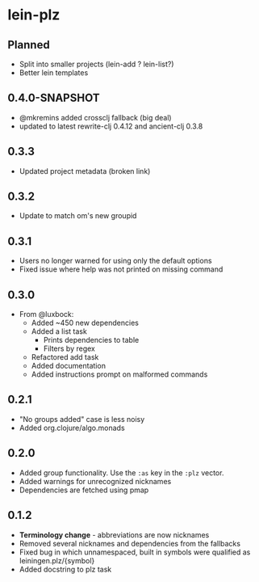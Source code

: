 * lein-plz
** Planned
   + Split into smaller projects (lein-add ? lein-list?)
   + Better lein templates
** 0.4.0-SNAPSHOT
   + @mkremins added crossclj fallback (big deal)
   + updated to latest rewrite-clj 0.4.12 and ancient-clj 0.3.8
** 0.3.3
   + Updated project metadata (broken link)
** 0.3.2
   + Update to match om's new groupid
** 0.3.1
   + Users no longer warned for using only the default options
   + Fixed issue where help was not printed on missing command
** 0.3.0
   + From @luxbock:
     + Added ~450 new dependencies
     + Added a list task
        + Prints dependencies to table
        + Filters by regex
     + Refactored add task
     + Added documentation
     + Added instructions prompt on malformed commands
** 0.2.1
   + "No groups added" case is less noisy
   + Added org.clojure/algo.monads 
** 0.2.0
   + Added group functionality. Use the =:as= key in the =:plz= vector.
   + Added warnings for unrecognized nicknames
   + Dependencies are fetched using pmap
** 0.1.2
   + *Terminology change* - abbreviations are now nicknames
   + Removed several nicknames and dependencies from the fallbacks
   + Fixed bug in which unnamespaced, built in symbols were qualified
     as leiningen.plz/{symbol}
   + Added docstring to plz task
